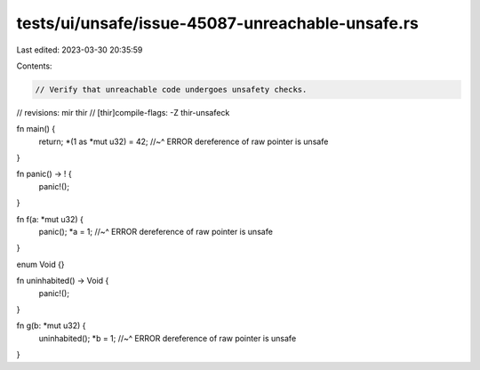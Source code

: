 tests/ui/unsafe/issue-45087-unreachable-unsafe.rs
=================================================

Last edited: 2023-03-30 20:35:59

Contents:

.. code-block:: rs

    // Verify that unreachable code undergoes unsafety checks.
// revisions: mir thir
// [thir]compile-flags: -Z thir-unsafeck

fn main() {
    return;
    *(1 as *mut u32) = 42;
    //~^ ERROR dereference of raw pointer is unsafe
}

fn panic() -> ! {
    panic!();
}

fn f(a: *mut u32) {
    panic();
    *a = 1;
    //~^ ERROR dereference of raw pointer is unsafe
}

enum Void {}

fn uninhabited() -> Void {
    panic!();
}

fn g(b: *mut u32) {
    uninhabited();
    *b = 1;
    //~^ ERROR dereference of raw pointer is unsafe
}


